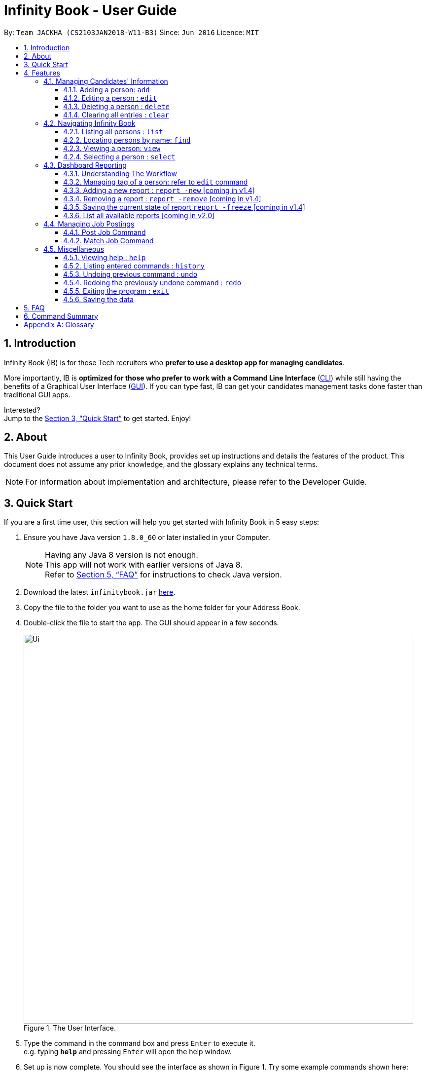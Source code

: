 = Infinity Book - User Guide
:toc:
:toclevels: 3
:toc-title:
:toc-placement: preamble
:sectnums:
:imagesDir: images
:stylesDir: stylesheets
:xrefstyle: full
:experimental:
ifdef::env-github[]
:tip-caption: :bulb:
:note-caption: :information_source:
endif::[]
:repoURL: https://github.com/CS2103JAN2018-W11-B3/main

By: `Team JACKHA (CS2103JAN2018-W11-B3)`      Since: `Jun 2016`      Licence: `MIT`

== Introduction

Infinity Book (IB) is for those Tech recruiters who *prefer to use a desktop app for managing candidates*.  +

More importantly, IB is *optimized for those who prefer to work with a Command Line Interface* (link:#cli[CLI]) while still having the benefits of a Graphical User Interface (link:#gui[GUI]). If you can type fast, IB can get your candidates management tasks done faster than traditional GUI apps. +

Interested? +
Jump to the <<Quick Start>> to get started. Enjoy!

== About

This User Guide introduces a user to Infinity Book, provides set up instructions and details the features of the product.
This document does not assume any prior knowledge, and the glossary explains any technical terms.

[NOTE]
For information about implementation and architecture, please refer to the Developer Guide.

== Quick Start
If you are a first time user, this section will help you get started with Infinity Book in 5 easy steps:

.  Ensure you have Java version `1.8.0_60` or later installed in your Computer.
+
[NOTE]
Having any Java 8 version is not enough. +
This app will not work with earlier versions of Java 8. +
Refer to <<FAQ>> for instructions to check Java version.
+
.  Download the latest `infinitybook.jar` link:{repoURL}/releases[here].
.  Copy the file to the folder you want to use as the home folder for your Address Book.
.  Double-click the file to start the app. The GUI should appear in a few seconds.
+
.The User Interface.
image::Ui.png[width="790"]
+
.  Type the command in the command box and press kbd:[Enter] to execute it. +
e.g. typing *`help`* and pressing kbd:[Enter] will open the help window.
.  Set up is now complete. You should see the interface as shown in Figure 1. Try some example commands shown here:

* *`list`* : lists all contacts
* **`add`**`n/John Doe p/98765432 e/johnd@example.com a/John street, block 123, #01-01` : adds a contact named `John Doe` to the Address Book.
* **`delete`**`3` : deletes the 3rd contact shown in the current list
* *`exit`* : exits the app

[NOTE]
====
The User Interface might appear mildly different for different versions of the product.
====

.  Refer to <<Features>> for details of each command and for more commands.

[[Features]]
== Features

====
*Command Format*

* Words in `UPPER_CASE` are the parameters to be supplied by the user e.g. in `add n/NAME`, `NAME` is a parameter which can be used as `add n/John Doe`.
* Items in square brackets are optional e.g `n/NAME [t/TAG]` can be used as `n/John Doe t/friend` or as `n/John Doe`.
* Items with `…`​ after them can be used multiple times including zero times e.g. `[t/TAG]...` can be used as `{nbsp}` (i.e. 0 times), `t/friend`, `t/friend t/family` etc.
* Parameters can be in any order e.g. if the command specifies `n/NAME p/PHONE_NUMBER`, `p/PHONE_NUMBER n/NAME` is also acceptable.
====

=== Managing Candidates' Information

==== Adding a person: `add`

* *Description:* Adds a person to the address book +

* *Format:* `add n/NAME p/PHONE_NUMBER e/EMAIL a/ADDRESS [t/TAG]...`

* *Examples:* +
- `add n/John Doe p/98765432 e/johnd@example.com a/John street, block 123, #01-01`
- `add n/Betsy Crowe t/friend e/betsycrowe@example.com a/Newgate Prison p/1234567 t/criminal`

[NOTE]
A person can have any number of tags (including 0)

==== Editing a person : `edit`

* *Description:* Edits an existing person in the address book. +
* *Format:* `edit INDEX [n/NAME] [p/PHONE] [e/EMAIL] [a/ADDRESS] [t/TAG]...`

* *Examples:* +
- `edit 1 p/91234567 e/johndoe@example.com` +
Edits the phone number and email address of the 1st person to be `91234567` and `johndoe@example.com` respectively.
- `edit 2 n/Betsy Crower t/` +
Edits the name of the 2nd person to be `Betsy Crower` and clears all existing tags.

****
* Edits the person at the specified `INDEX`. The index refers to the index number shown in the last person listing. The index *must be a positive integer* 1, 2, 3, ...
* At least one of the optional fields must be provided.
* Existing values will be updated to the input values.
* When editing tags, the existing tags of the person will be removed i.e adding of tags is not cumulative.
* You can remove all the person's tags by typing `t/` without specifying any tags after it.
****

==== Deleting a person : `delete`

* *Description:* Deletes the specified person from the address book. +
* *Format:* `delete INDEX`
* *Examples:*

- `list` +
`delete 2` +
Deletes the 2nd person in the address book.
- `find Betsy` +
`delete 1` +
Deletes the 1st person in the results of the `find` command.

****
* Deletes the person at the specified `INDEX`.
* The index refers to the index number shown in the most recent listing.
* The index *must be a positive integer* 1, 2, 3, ...
****

==== Clearing all entries : `clear`

* *Description:* Clears all entries from the address book. +
* *Format:* `clear`

=== Navigating Infinity Book

==== Listing all persons : `list`

* *Description:* Shows a list of all persons in the address book. +
* *Format:* `list`


==== Locating persons by name: `find`

* *Description:* Finds persons whose names contain any of the given keywords. +
* *Format:* `find KEYWORD [MORE_KEYWORDS]`
* *Examples:*
- `find John` +
Returns `john` and `John Doe`
- `find Betsy Tim John` +
Returns any person having names `Betsy`, `Tim`, or `John`

****
* The search is case insensitive. e.g `hans` will match `Hans`
* The order of the keywords does not matter. e.g. `Hans Bo` will match `Bo Hans`
* Only the name is searched.
* Only full words will be matched e.g. `Han` will not match `Hans`
* Persons matching at least one keyword will be returned (i.e. `OR` search). e.g. `Hans Bo` will return `Hans Gruber`, `Bo Yang`
****

==== Viewing a person: `view`

* *Description:* Displays the person whose email is the same as given email. +
* *Format:* `view email`
* *Examples:* `view john@gmail.com`
- Returns the person whose email is `john@gmail.com` +
- Displays all the person's information and resume in the browser panel.

****
* The email needs to be correct format.
* Only one person returned since email is unique.
****

==== Selecting a person : `select`

* *Description:* Selects the person identified by the index number used in the last person listing. +
* *Format:* `select INDEX`
* *Examples:*

- `list` +
`select 2` +
Selects the 2nd person in the address book.
- `find Betsy` +
`select 1` +
Selects the 1st person in the results of the `find` command.
****
* Selects the person and loads the Google search page the person at the specified `INDEX`.
* The index refers to the index number shown in the most recent listing.
* The index *must be a positive integer* `1, 2, 3, ...`
****

=== Dashboard Reporting

==== Understanding The Workflow

As a recruiter, your work mainly involves monitoring the progress of open jobs. Imagining a working day, you have to
keep track of the number of new candidates, interviewees, and accepted offer, which is time-consuming given there is a
significant number of candidates. Furthermore, you may want to analyze the productivity of your recruiting team in the
last week, month, and quarter. Keeping track of historical data becomes necessary here. +

Infinity Book proposes a workflow that helps you efficiently achieve these requirements: +

1. Summarize each candidate by a few keywords using `Tagging` feature. Example: `new`, `interviewing`, `offering`,
`accepted`, ... +

2. Define a pie-chart report tailored to your specific goals. A report is defined by one `population` tag and at most
three `group` tags. Example:

image::graph.png[width="500"]
Figure 1: Data Visualization: Dashboard Reporting

You are recruiting interns, and you can use this report to keep track of the number of candidates in each stage. This
report is defined by  tag `SoftwareEngineerInterns` as `population` tag,  and `screening`, `interviewing`, `accepted`
as `group` tags. +

3.Save the current state of report persistently so that you can retrieve it in the future.

==== Managing tag of a person: refer to `edit` command

==== Adding a new report : `report -new` [coming in v1.4]

* *Description:* Need to keep track certain information? Add new report using `report -new` command. +
* *Format:*  `report -new POPULATION [GROUP 1] [GROUP 2] [GROUP 3]` +
This will create a new Report with name presented in the format: `POPULATION_[GROUP 1]_[GROUP 2]_[GROUP 3]` +
* *Examples:* `report -new SoftwareEngineerInterns screening interviewing accepted` +
This should create a new report named `SoftwareEngineerInterns_screening_interviewing_accepted`.

==== Removing a report : `report -remove` [coming in v1.4]
* *Description:* To remove a report, use `report -remove` command
* *Format:*  `report -remove REPORT_NAME`

==== Saving the current state of report `report -freeze` [coming in v1.4]
* *Description:* To save the current state of a report persistently, use `report -freeze` command.
* *Format:*  `report -freeze POPULATION [GROUP 1] [GROUP 2] [GROUP 3]`
* *Examples:* `report -freeze SoftwareEngineerInterns_screening_interviewing_accepted` +
This will add an entry to report `SoftwareEngineerInterns_screening_interviewing_accepted` including list of emails and
number of candidates in each group.

==== List all available reports [coming in v2.0]

=== Managing Job Postings

This section describes commands available for managing job postings in the Infinity Book.

==== Post Job Command

image::postjob.JPG[width="500"]

Figure 2: PostJob Command adds Jobs into a new pane as shown.


* *Description:* Add a job posting to Infinity Book to filter out qualified candidates.
* *Format:* `postjob j/JOB TITLE l/LOCATION t/[TAGS] s/SKILLS`
* *Examples:* `postjob j/Backend Engineer l/Singapore t/FreshGrad s/Java`

==== Match Job Command

image::matchJob.JPG[width="500"]
Figure 3: MatchJob command filters the Candidates as per Job, as shown above.


* *Description:* Match a job posting to list out the filtered candidates for this job.
* *Format:* `matchjob INDEX`
* *Example:* `matchjob 1`

[NOTE]
====
Index to be used as displayed in the panel
====

=== Miscellaneous

==== Viewing help : `help`
* *Description:* Opens the User Guide in a new window +
* *Format:* `help`p

==== Listing entered commands : `history`

* *Description:* Lists all the commands that you have entered in reverse chronological order. +
* *Format:* `history`

****
* Pressing the kbd:[&uarr;] and kbd:[&darr;] arrows will display the previous and next input respectively in the command box.
****

// tag::undoredo[]
==== Undoing previous command : `undo`

* *Description:* Restores the address book to the state before the previous _undoable_ command was executed. +
* *Format:* `undo`
* *Examples:*

- `delete 1` +
`list` +
`undo` (reverses the `delete 1` command) +

- `select 1` +
`list` +
`undo` +
The `undo` command fails as there are no undoable commands executed previously.

- `delete 1` +
`clear` +
`undo` (reverses the `clear` command) +
`undo` (reverses the `delete 1` command) +

[NOTE]
====
Undoable commands: those commands that modify the address book's content (`add`, `delete`, `edit` and `clear`).
====
==== Redoing the previously undone command : `redo`

* *Description:* Reverses the most recent `undo` command. +
* *Format:* `redo`

* *Examples:*

- `delete 1` +
`undo` (reverses the `delete 1` command) +
`redo` (reapplies the `delete 1` command) +

- `delete 1` +
`redo` +
The `redo` command fails as there are no `undo` commands executed previously.

- `delete 1` +
`clear` +
`undo` (reverses the `clear` command) +
`undo` (reverses the `delete 1` command) +
`redo` (reapplies the `delete 1` command) +
`redo` (reapplies the `clear` command) +
// end::undoredo[]

==== Exiting the program : `exit`

* *Description:* Exits the program. +
* *Format:* `exit`

==== Saving the data

Address book data are saved in the hard disk automatically after any command that changes the data. +
There is no need to save manually.

== FAQ

*Q*: How do I transfer my data to another Computer? +
*A*: Install the app in the other computer and overwrite the empty data file it creates with the file that contains the data of your previous Address Book folder.

*Q*: How do I check if Infinity Book is compatible with my computer? +
*A*: Infinity Book is compatible with Windows, Mac OS and Ubuntu with Java `1.8.0_60` or later installed. Compatibility with other link:#unix[UNIX] distributions is not guaranteed. +

****
To check your Java Version:

* MAC OS/ OS-X Users: +
1. Open Spotlight using Command + Space
2. Search for `Terminal` and open the application
3. In the terminal, copy paste the following command without enclosing double quotes to find your Java version:
 `"/Library/Internet\ Plug-Ins/JavaAppletPlugin.plugin/Contents/Home/bin/java -version"`
* Windows users: +
1. Open Run using Windows Key + R
2. Type `cmd` and press enter to open Command Prompt
3. In Command Prompt, enter the following command without enclosing double quotes to find your Java version:
`"java -showversion"`
* Ubuntu users: +
1. Open Terminal using Ctrl + Alt + T
2. In the terminal copy paste the following command without enclosing double quotes to find your Java vesion:
`"java -v"`
****

== Command Summary

The following table summarises Infinity Book commands with suitable examples:

[width="100%",cols="10%,<45%,<45%",options="header",]
|=====================================================================================================
|Command |Command Format |Example
|Add |`add n/NAME p/PHONE_NUMBER e/EMAIL a/ADDRESS [t/TAG]...` | `add n/James Ho p/22224444 e/jamesho@example.com a/123, Clementi Rd, 1234665 t/friend t/colleague`
|Clear |`clear`| `clear`
|Delete |`delete INDEX` |`delete 3`
|Edit |`edit INDEX [n/NAME] [p/PHONE_NUMBER] [e/EMAIL] [a/ADDRESS] [t/TAG]...` |`edit 2 n/James Lee e/jameslee@example.com`
|Find |`find KEYWORD [MORE_KEYWORDS]` |`find James Jake`
|Help |`help` |`help`
|History |`history` | `history`
|List | `list`|`list`
|Redo |`redo`|`redo`
|Select |`select INDEX` |`select 2`
|Undo |`undo` |`undo`
|=====================================================================================================

[appendix]

== Glossary +
* The following are some terms referenced in the User Guide: +
** [#unix]*UNIX*: Unix  is a family of multitasking, multiuser computer operating systems. Common UNIX operating systems include Linux, Fedora and MAC OS.
** [#cli]*Command Line Interface*: A user interface in which the user executes and responds to an application through a specified text input where commands are typed.
** [#gui]*Graphical User Interface*: A user interface in which the user interacts with the application through visual representations through menus, text, images, etc.







